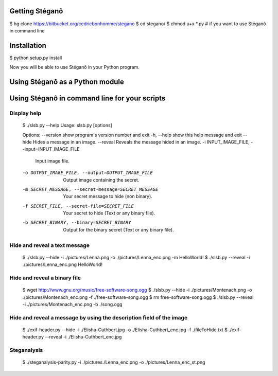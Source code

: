 Getting Stéganô
===============

$ hg clone https://bitbucket.org/cedricbonhomme/stegano
$ cd stegano/
$ chmod u+x *.py # if you want to use Stéganô in command line

Installation
============

$ python setup.py install

Now you will be able to use Stéganô in your Python program.

Using Stéganô as a Python module
================================

.. code-block:: python
    Python 2.7 (r27:82500, Jul  5 2010, 10:14:47)
    [GCC 4.3.2] on linux2
    Type "help", "copyright", "credits" or "license" for more information.
    >>> from stegano import slsb
    >>> secret = slsb.hide("./pictures/Lenna.png", "Hello world!")
    >>> secret.save("./Lenna-secret.png")
    >>> slsb.reveal("./Lenna-secret.png")
    Hello world!

Using Stéganô in command line for your scripts
==============================================

Display help
------------

    $ ./slsb.py --help
    Usage: slsb.py [options]

    Options:
    --version             show program's version number and exit
    -h, --help            show this help message and exit
    --hide                Hides a message in an image.
    --reveal              Reveals the message hided in an image.
    -i INPUT_IMAGE_FILE, --input=INPUT_IMAGE_FILE
                            Input image file.
    -o OUTPUT_IMAGE_FILE, --output=OUTPUT_IMAGE_FILE
                            Output image containing the secret.
    -m SECRET_MESSAGE, --secret-message=SECRET_MESSAGE
                            Your secret message to hide (non binary).
    -f SECRET_FILE, --secret-file=SECRET_FILE
                            Your secret to hide (Text or any binary file).
    -b SECRET_BINARY, --binary=SECRET_BINARY
                            Output for the binary secret (Text or any binary
                            file).

Hide and reveal a text message
------------------------------

    $ ./slsb.py --hide -i ./pictures/Lenna.png -o ./pictures/Lenna_enc.png -m HelloWorld!
    $ ./slsb.py --reveal -i ./pictures/Lenna_enc.png
    HelloWorld!

Hide and reveal a binary file
-----------------------------

    $ wget http://www.gnu.org/music/free-software-song.ogg
    $ ./slsb.py --hide -i ./pictures/Montenach.png -o ./pictures/Montenach_enc.png -f ./free-software-song.ogg
    $ rm free-software-song.ogg
    $ ./slsb.py --reveal -i ./pictures/Montenach_enc.png -b ./song.ogg

Hide and reveal a message by using the description field of the image
---------------------------------------------------------------------

    $ ./exif-header.py --hide -i ./Elisha-Cuthbert.jpg -o ./Elisha-Cuthbert_enc.jpg -f ./fileToHide.txt
    $ ./exif-header.py --reveal -i ./Elisha-Cuthbert_enc.jpg

Steganalysis
------------

    $ ./steganalysis-parity.py -i ./pictures./Lenna_enc.png -o ./pictures/Lenna_enc_st.png

 
